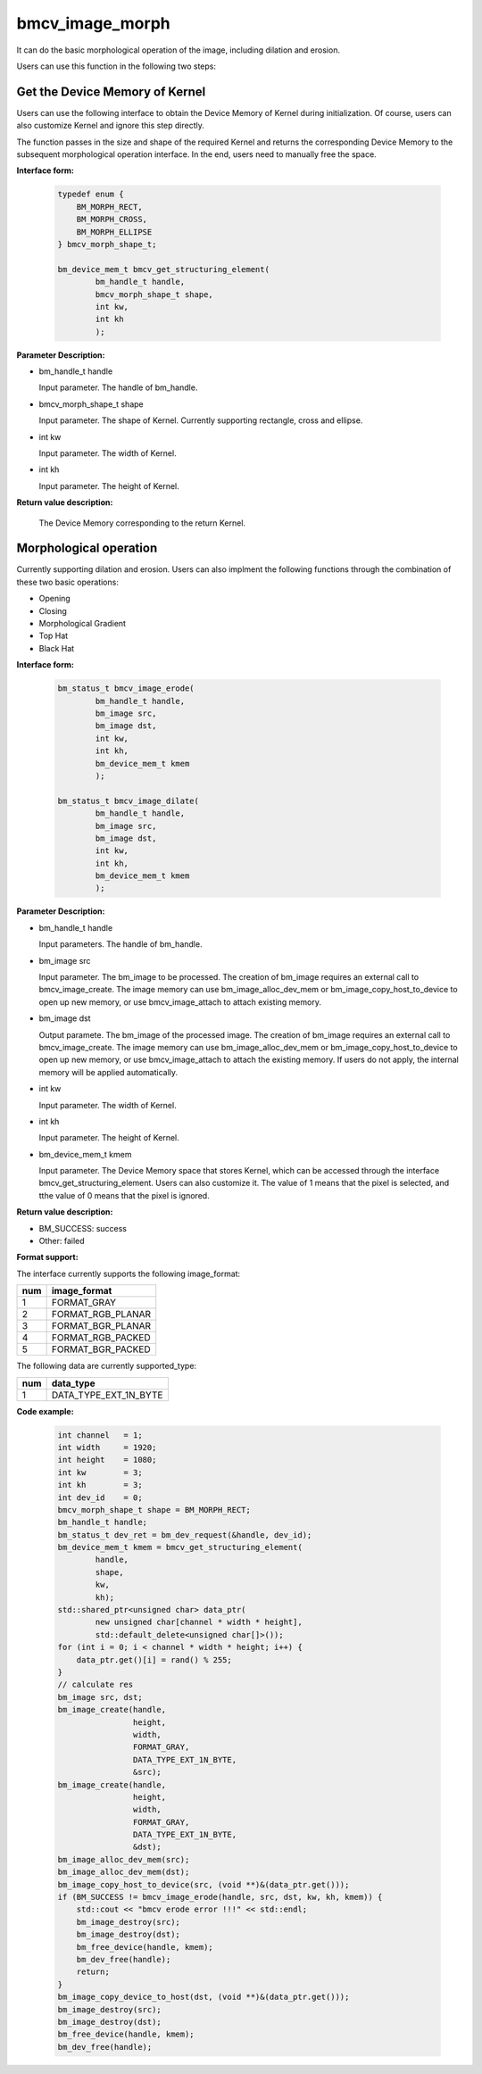bmcv_image_morph
================

It can do the basic morphological operation of the image, including dilation and erosion.

Users can use this function in the following two steps:


Get the Device Memory of Kernel
-------------------------------

Users can use the following interface to obtain the Device Memory of Kernel during initialization. Of course, users can also customize Kernel and ignore this step directly.

The function passes in the size and shape of the required Kernel and returns the corresponding Device Memory to the subsequent morphological operation interface. In the end, users need to manually free the space.


**Interface form:**

    .. code-block:: c

        typedef enum {
            BM_MORPH_RECT,
            BM_MORPH_CROSS,
            BM_MORPH_ELLIPSE
        } bmcv_morph_shape_t;

        bm_device_mem_t bmcv_get_structuring_element(
                bm_handle_t handle,
                bmcv_morph_shape_t shape,
                int kw,
                int kh
                );

**Parameter Description:**

* bm_handle_t handle

  Input parameter. The handle of bm_handle.

* bmcv_morph_shape_t shape

  Input parameter. The shape of Kernel. Currently supporting rectangle, cross and ellipse.

* int kw

  Input parameter. The width of Kernel.

* int kh

  Input parameter. The height of Kernel.


**Return value description:**

  The Device Memory corresponding to the return Kernel.


Morphological operation
-----------------------

Currently supporting dilation and erosion. Users can also implment the following functions through the combination of these two basic operations:

* Opening
* Closing
* Morphological Gradient
* Top Hat
* Black Hat


**Interface form:**

    .. code-block:: c

        bm_status_t bmcv_image_erode(
                bm_handle_t handle,
                bm_image src,
                bm_image dst,
                int kw,
                int kh,
                bm_device_mem_t kmem
                );

        bm_status_t bmcv_image_dilate(
                bm_handle_t handle,
                bm_image src,
                bm_image dst,
                int kw,
                int kh,
                bm_device_mem_t kmem
                );


**Parameter Description:**

* bm_handle_t handle

  Input parameters. The handle of bm_handle.

* bm_image src

  Input parameter. The bm_image to be processed. The creation of bm_image requires an external call to bmcv_image_create. The image memory can use bm_image_alloc_dev_mem or bm_image_copy_host_to_device to open up new memory, or use bmcv_image_attach to attach existing memory.

* bm_image dst

  Output paramete. The bm_image of the processed image. The creation of bm_image requires an external call to bmcv_image_create. The image memory can use bm_image_alloc_dev_mem or bm_image_copy_host_to_device to open up new memory, or use bmcv_image_attach to attach the existing memory. If users do not apply, the internal memory will be applied automatically.

* int kw

  Input parameter. The width of Kernel.

* int kh

  Input parameter. The height of Kernel.

* bm_device_mem_t kmem

  Input parameter. The Device Memory space that stores Kernel, which can be accessed through the interface bmcv_get_structuring_element. Users can also customize it. The value of 1 means that the pixel is selected, and tthe value of 0 means that the pixel is ignored.


**Return value description:**

* BM_SUCCESS: success

* Other: failed


**Format support:**

The interface currently supports the following image_format:

+-----+------------------------+
| num | image_format           |
+=====+========================+
| 1   | FORMAT_GRAY            |
+-----+------------------------+
| 2   | FORMAT_RGB_PLANAR      |
+-----+------------------------+
| 3   | FORMAT_BGR_PLANAR      |
+-----+------------------------+
| 4   | FORMAT_RGB_PACKED      |
+-----+------------------------+
| 5   | FORMAT_BGR_PACKED      |
+-----+------------------------+

The following data are currently supported_type:

+-----+--------------------------------+
| num | data_type                      |
+=====+================================+
| 1   | DATA_TYPE_EXT_1N_BYTE          |
+-----+--------------------------------+


**Code example:**

    .. code-block:: c


        int channel   = 1;
        int width     = 1920;
        int height    = 1080;
        int kw        = 3;
        int kh        = 3;
        int dev_id    = 0;
        bmcv_morph_shape_t shape = BM_MORPH_RECT;
        bm_handle_t handle;
        bm_status_t dev_ret = bm_dev_request(&handle, dev_id);
        bm_device_mem_t kmem = bmcv_get_structuring_element(
                handle,
                shape,
                kw,
                kh);
        std::shared_ptr<unsigned char> data_ptr(
                new unsigned char[channel * width * height],
                std::default_delete<unsigned char[]>());
        for (int i = 0; i < channel * width * height; i++) {
            data_ptr.get()[i] = rand() % 255;
        }
        // calculate res
        bm_image src, dst;
        bm_image_create(handle,
                        height,
                        width,
                        FORMAT_GRAY,
                        DATA_TYPE_EXT_1N_BYTE,
                        &src);
        bm_image_create(handle,
                        height,
                        width,
                        FORMAT_GRAY,
                        DATA_TYPE_EXT_1N_BYTE,
                        &dst);
        bm_image_alloc_dev_mem(src);
        bm_image_alloc_dev_mem(dst);
        bm_image_copy_host_to_device(src, (void **)&(data_ptr.get()));
        if (BM_SUCCESS != bmcv_image_erode(handle, src, dst, kw, kh, kmem)) {
            std::cout << "bmcv erode error !!!" << std::endl;
            bm_image_destroy(src);
            bm_image_destroy(dst);
            bm_free_device(handle, kmem);
            bm_dev_free(handle);
            return;
        }
        bm_image_copy_device_to_host(dst, (void **)&(data_ptr.get()));
        bm_image_destroy(src);
        bm_image_destroy(dst);
        bm_free_device(handle, kmem);
        bm_dev_free(handle);

